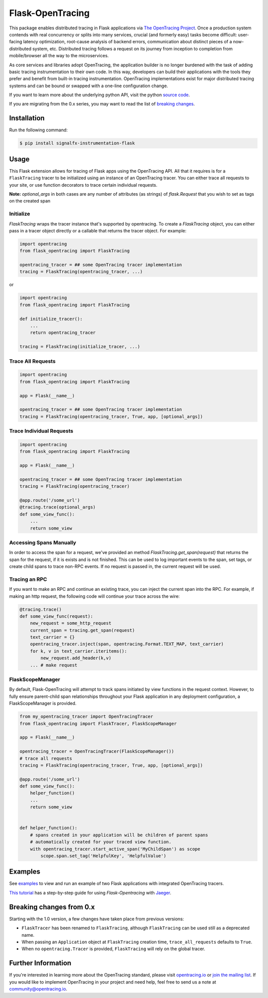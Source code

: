 #################
Flask-OpenTracing
#################

This package enables distributed tracing in Flask applications via `The OpenTracing Project`_. Once a production system contends with real concurrency or splits into many services, crucial (and formerly easy) tasks become difficult: user-facing latency optimization, root-cause analysis of backend errors, communication about distinct pieces of a now-distributed system, etc. Distributed tracing follows a request on its journey from inception to completion from mobile/browser all the way to the microservices. 

As core services and libraries adopt OpenTracing, the application builder is no longer burdened with the task of adding basic tracing instrumentation to their own code. In this way, developers can build their applications with the tools they prefer and benefit from built-in tracing instrumentation. OpenTracing implementations exist for major distributed tracing systems and can be bound or swapped with a one-line configuration change.

If you want to learn more about the underlying python API, visit the python `source code`_.

If you are migrating from the 0.x series, you may want to read the list of `breaking changes`_.

.. _The OpenTracing Project: http://opentracing.io/
.. _source code: https://github.com/opentracing/opentracing-python
.. _breaking changes: #breaking-changes-from-0-x

Installation
============

Run the following command:

.. code-block:: 

    $ pip install signalfx-instrumentation-flask

Usage
=====

This Flask extension allows for tracing of Flask apps using the OpenTracing API. All
that it requires is for a ``FlaskTracing`` tracer to be initialized using an
instance of an OpenTracing tracer. You can either trace all requests to your site, or use function decorators to trace certain individual requests.

**Note:** `optional_args` in both cases are any number of attributes (as strings) of `flask.Request` that you wish to set as tags on the created span

Initialize
----------

`FlaskTracing` wraps the tracer instance that's supported by opentracing. To create a `FlaskTracing` object, you can either pass in a tracer object directly or a callable that returns the tracer object. For example:

.. code-block:: python

    import opentracing
    from flask_opentracing import FlaskTracing

    opentracing_tracer = ## some OpenTracing tracer implementation
    tracing = FlaskTracing(opentracing_tracer, ...)

or

.. code-block:: python

    import opentracing
    from flask_opentracing import FlaskTracing

    def initialize_tracer():
        ...
        return opentracing_tracer

    tracing = FlaskTracing(initialize_tracer, ...)


Trace All Requests
------------------

.. code-block:: python

    import opentracing
    from flask_opentracing import FlaskTracing

    app = Flask(__name__)

    opentracing_tracer = ## some OpenTracing tracer implementation
    tracing = FlaskTracing(opentracing_tracer, True, app, [optional_args])

Trace Individual Requests
-------------------------

.. code-block:: python

    import opentracing
    from flask_opentracing import FlaskTracing

    app = Flask(__name__)

    opentracing_tracer = ## some OpenTracing tracer implementation  
    tracing = FlaskTracing(opentracing_tracer)

    @app.route('/some_url')
    @tracing.trace(optional_args)
    def some_view_func():
    	...     
    	return some_view 

Accessing Spans Manually
------------------------

In order to access the span for a request, we've provided an method `FlaskTracing.get_span(request)` that returns the span for the request, if it is exists and is not finished. This can be used to log important events to the span, set tags, or create child spans to trace non-RPC events. If no request is passed in, the current request will be used.

Tracing an RPC
--------------

If you want to make an RPC and continue an existing trace, you can inject the current span into the RPC. For example, if making an http request, the following code will continue your trace across the wire:

.. code-block:: python

    @tracing.trace()
    def some_view_func(request):
        new_request = some_http_request
        current_span = tracing.get_span(request)
        text_carrier = {}
        opentracing_tracer.inject(span, opentracing.Format.TEXT_MAP, text_carrier)
        for k, v in text_carrier.iteritems():
            new_request.add_header(k,v)
        ... # make request

FlaskScopeManager
-----------------

By default, Flask-OpenTracing will attempt to track spans initiated by view functions in the request context.  However, to fully ensure parent-child span relationships throughout your Flask application in any deployment configuration, a FlaskScopeManager is provided.

.. code-block:: python

    from my_opentracing_tracer import OpenTracingTracer
    from flask_opentracing import FlaskTracer, FlaskScopeManager

    app = Flask(__name__)

    opentracing_tracer = OpenTracingTracer(FlaskScopeManager())
    # trace all requests
    tracing = FlaskTracing(opentracing_tracer, True, app, [optional_args])

    @app.route('/some_url')
    def some_view_func():
        helper_function()
        ...
        return some_view


    def helper_function():
        # spans created in your application will be children of parent spans
        # automatically created for your traced view function.
        with opentracing_tracer.start_active_span('MyChildSpan') as scope
            scope.span.set_tag('HelpfulKey', 'HelpfulValue')

Examples
========

See `examples`_ to view and run an example of two Flask applications
with integrated OpenTracing tracers.

.. _examples: https://github.com/opentracing-contrib/python-flask/tree/master/example

`This tutorial <http://blog.scoutapp.com/articles/2018/01/15/tutorial-tracing-python-flask-requests-with-opentracing>`_ has a step-by-step guide for using `Flask-Opentracing` with `Jaeger <https://github.com/jaegertracing/jaeger>`_.

Breaking changes from 0.x
=========================

Starting with the 1.0 version, a few changes have taken place from previous versions:

* ``FlaskTracer`` has been renamed to ``FlaskTracing``, although ``FlaskTracing``
  can be used still as a deprecated name.
* When passing an ``Application`` object at ``FlaskTracing`` creation time,
  ``trace_all_requests`` defaults to ``True``.
* When no ``opentracing.Tracer`` is provided, ``FlaskTracing`` will rely on the
  global tracer.

Further Information
===================

If you're interested in learning more about the OpenTracing standard, please visit `opentracing.io`_ or `join the mailing list`_. If you would like to implement OpenTracing in your project and need help, feel free to send us a note at `community@opentracing.io`_.

.. _opentracing.io: http://opentracing.io/
.. _join the mailing list: http://opentracing.us13.list-manage.com/subscribe?u=180afe03860541dae59e84153&id=19117aa6cd
.. _community@opentracing.io: community@opentracing.io

